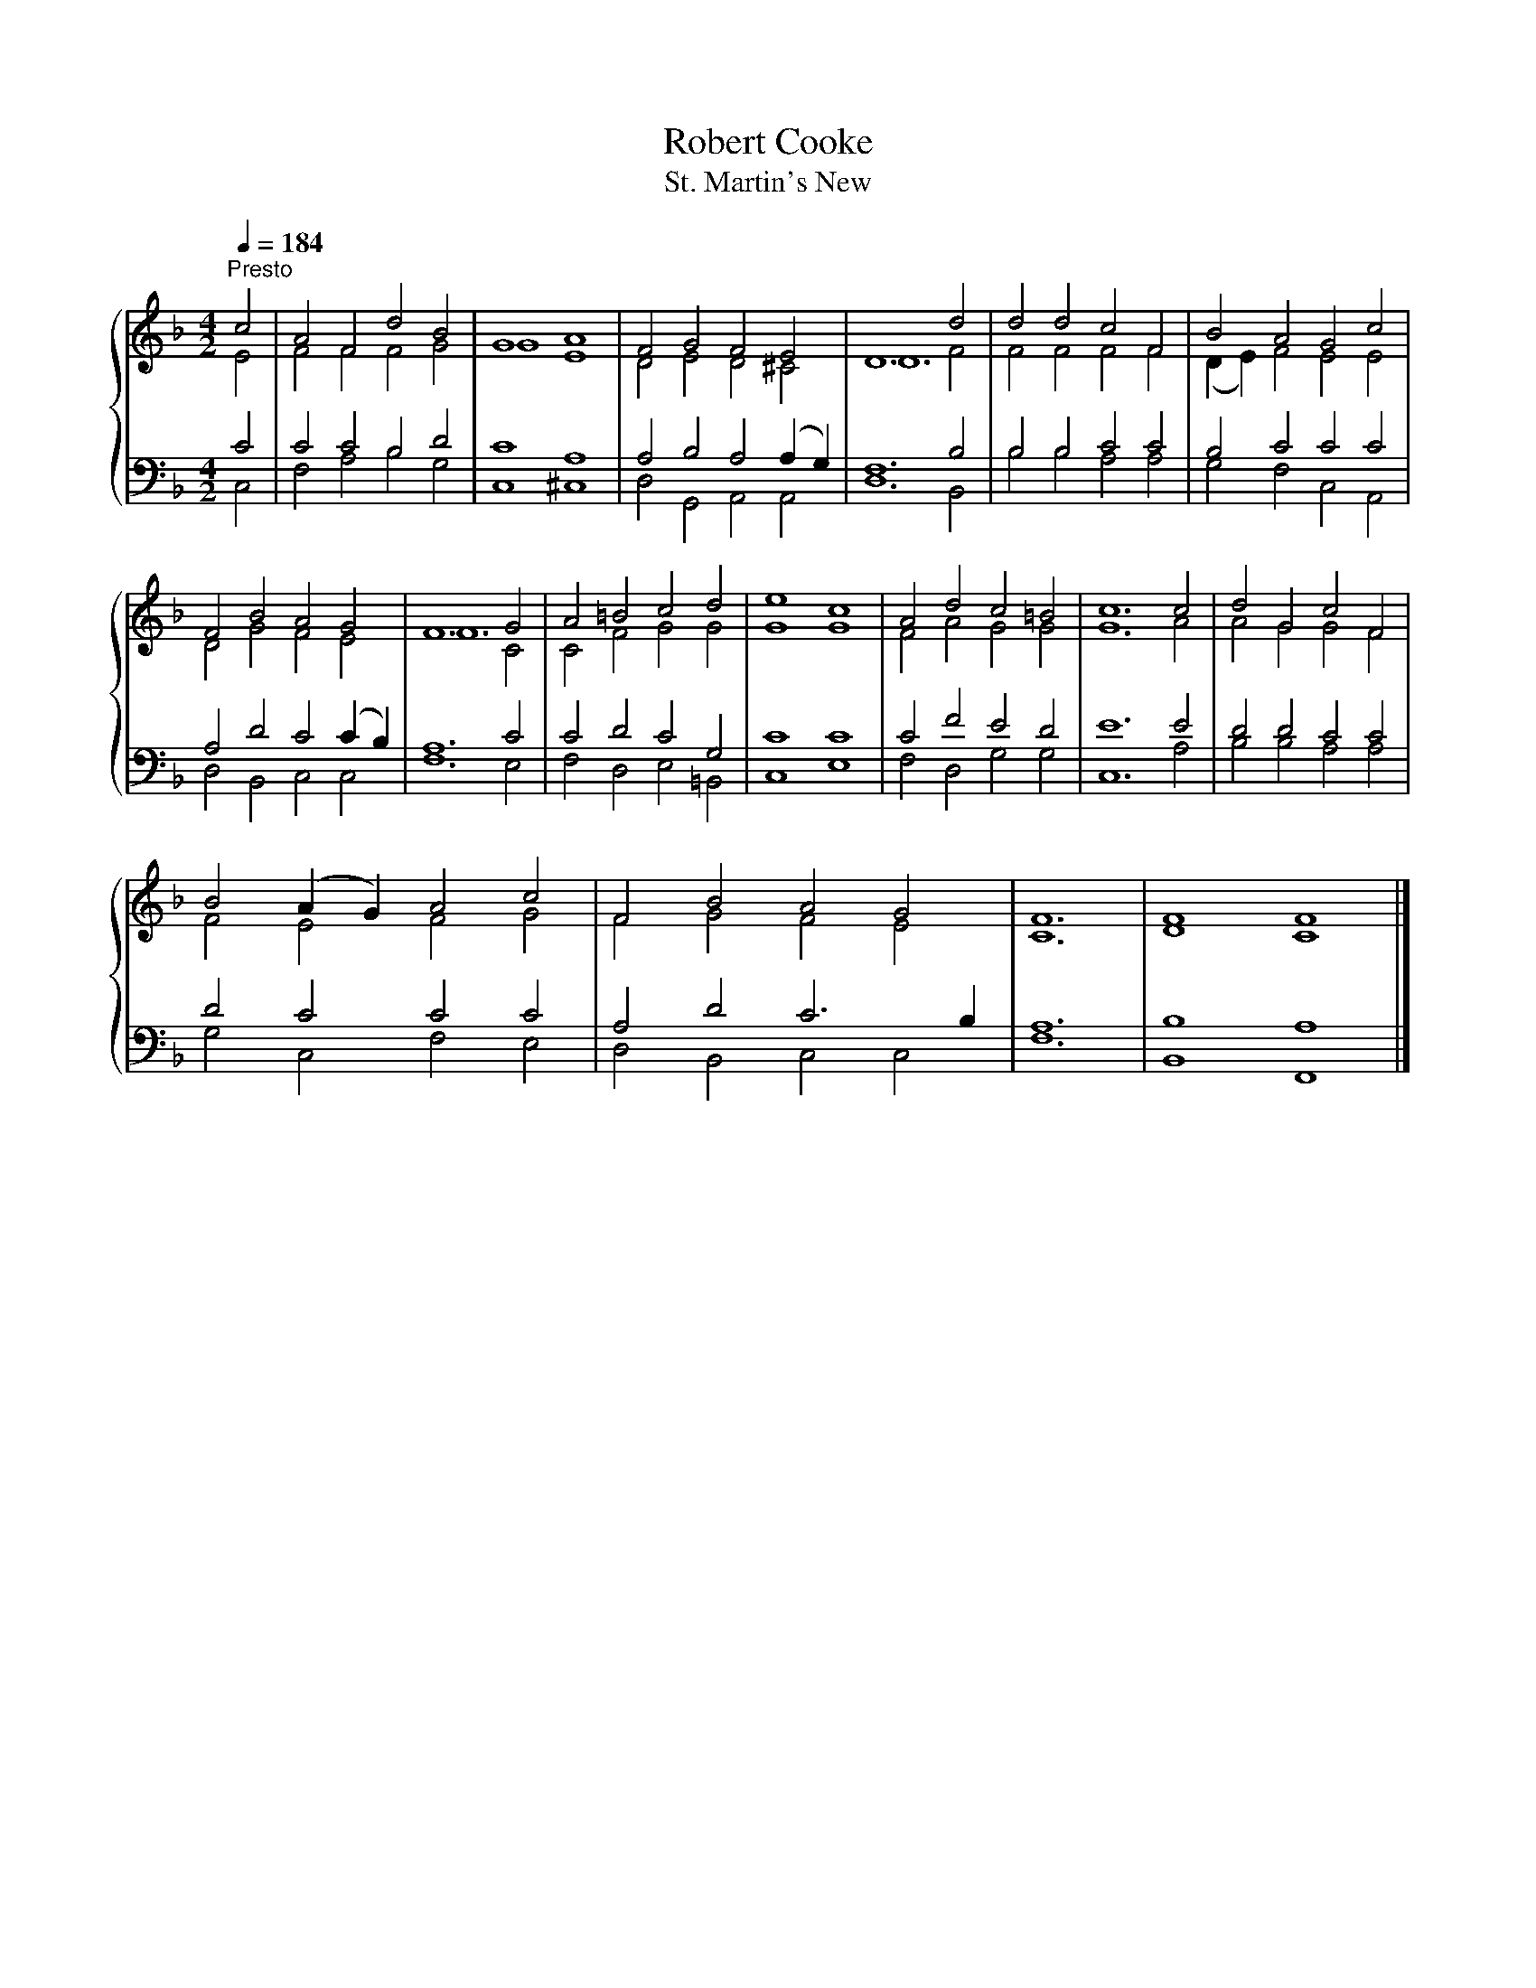 X:1
T:Robert Cooke
T:St. Martin's New
%%score { ( 1 2 ) | ( 3 4 ) }
L:1/8
Q:1/4=184
M:4/2
K:F
V:1 treble 
V:2 treble 
V:3 bass 
V:4 bass 
V:1
"^Presto" c4 | A4 F4 d4 B4 | G8 A8 | F4 G4 F4 E4 | D12 d4 | d4 d4 c4 F4 | B4 A4 G4 c4 | %7
 F4 B4 A4 G4 | F12 G4 | A4 =B4 c4 d4 | e8 c8 | A4 d4 c4 =B4 | c12 c4 | d4 G4 c4 F4 | %14
 B4 (A2 G2) A4 c4 | F4 B4 A4 G4 | F12 | F8 F8 |] %18
V:2
 E4 | F4 F4 F4 G4 | G8 E8 | D4 E4 D4 ^C4 | D12 F4 | F4 F4 F4 F4 | (D2 E2) F4 E4 E4 | D4 G4 F4 E4 | %8
 F12 C4 | C4 F4 G4 G4 | G8 G8 | F4 A4 G4 G4 | G12 A4 | A4 G4 G4 F4 | F4 E4 F4 G4 | F4 G4 F4 E4 | %16
 C12 | D8 C8 |] %18
V:3
 C4 | C4 C4 B,4 D4 | C8 A,8 | A,4 B,4 A,4 (A,2 G,2) | F,12 B,4 | B,4 B,4 C4 C4 | B,4 C4 C4 C4 | %7
 A,4 D4 C4 (C2 B,2) | A,12 C4 | C4 D4 C4 G,4 | C8 C8 | C4 F4 E4 D4 | E12 E4 | D4 D4 C4 C4 | %14
 D4 C4 C4 C4 | A,4 D4 C6 B,2 | A,12 | B,8 A,8 |] %18
V:4
 C,4 | F,4 A,4 B,4 G,4 | C,8 ^C,8 | D,4 G,,4 A,,4 A,,4 | D,12 B,,4 | B,4 B,4 A,4 A,4 | %6
 G,4 F,4 C,4 A,,4 | D,4 B,,4 C,4 C,4 | F,12 E,4 | F,4 D,4 E,4 =B,,4 | C,8 E,8 | F,4 D,4 G,4 G,4 | %12
 C,12 A,4 | B,4 B,4 A,4 A,4 | G,4 C,4 F,4 E,4 | D,4 B,,4 C,4 C,4 | F,12 | B,,8 F,,8 |] %18

